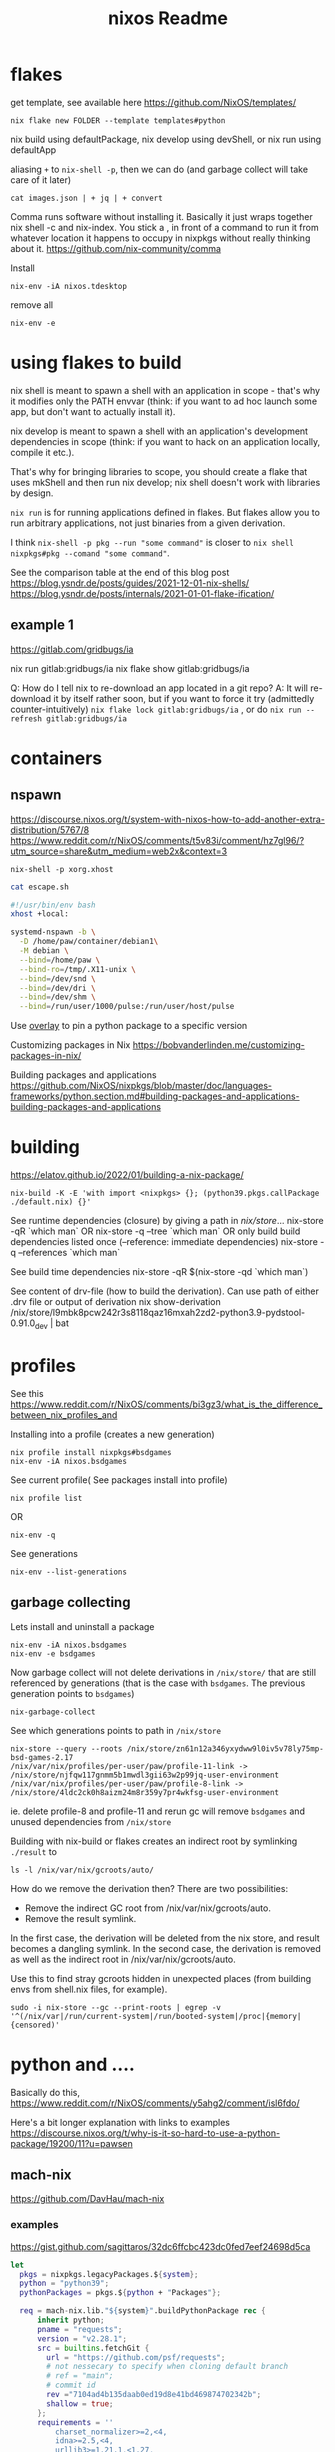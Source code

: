 :PROPERTIES:
:ID:       3750306f-bf6a-4da2-8735-e4a46e58cdf7
:END:
#+title: nixos
* flakes
get template, see available here https://github.com/NixOS/templates/
: nix flake new FOLDER --template templates#python

nix build using defaultPackage, nix develop using devShell, or nix run using defaultApp

aliasing =+= to =nix-shell -p=, then we can do (and garbage collect will take care of it later)
: cat images.json | + jq | + convert

Comma runs software without installing it. Basically it just wraps together nix shell -c and nix-index. You stick a , in front of a command to run it from whatever location it happens to occupy in nixpkgs without really thinking about it.
https://github.com/nix-community/comma


Install
: nix-env -iA nixos.tdesktop

remove all
: nix-env -e

* using flakes to build

nix shell is meant to spawn a shell with an application in scope - that's why it modifies only the PATH envvar (think: if you want to ad hoc launch some app, but don't want to actually install it).

nix develop is meant to spawn a shell with an application's development dependencies in scope (think: if you want to hack on an application locally, compile it etc.).

That's why for bringing libraries to scope, you should create a flake that uses mkShell and then run nix develop; nix shell doesn't work with libraries by design.

=nix run= is for running applications defined in flakes. But flakes allow you to run arbitrary applications, not just binaries from a given derivation.

I think =nix-shell -p pkg --run "some command"= is closer to =nix shell nixpkgs#pkg --comand "some command"=.

See the comparison table at the end of this blog post
https://blog.ysndr.de/posts/guides/2021-12-01-nix-shells/
https://blog.ysndr.de/posts/internals/2021-01-01-flake-ification/
** example 1
https://gitlab.com/gridbugs/ia

nix run gitlab:gridbugs/ia
nix flake show gitlab:gridbugs/ia

Q: How do I tell nix to re-download an app located in a git repo?
A: It will re-download it by itself rather soon, but if you want to force it try (admittedly counter-intuitively) =nix flake lock gitlab:gridbugs/ia= , or do =nix run --refresh gitlab:gridbugs/ia=

* containers
** nspawn
https://discourse.nixos.org/t/system-with-nixos-how-to-add-another-extra-distribution/5767/8
https://www.reddit.com/r/NixOS/comments/t5v83i/comment/hz7gl96/?utm_source=share&utm_medium=web2x&context=3

: nix-shell -p xorg.xhost
#+begin_src sh
cat escape.sh

#!/usr/bin/env bash
xhost +local:

systemd-nspawn -b \
  -D /home/paw/container/debian1\
  -M debian \
  --bind=/home/paw \
  --bind-ro=/tmp/.X11-unix \
  --bind=/dev/snd \
  --bind=/dev/dri \
  --bind=/dev/shm \
  --bind=/run/user/1000/pulse:/run/user/host/pulse
#+end_src

#+title: Readme


Use [[https://www.reddit.com/r/NixOS/comments/n6g3j4/buildpythonpackage_dependency_problems_how_to/][overlay]] to pin a python package to a specific version

Customizing packages in Nix
https://bobvanderlinden.me/customizing-packages-in-nix/


Building packages and applications
https://github.com/NixOS/nixpkgs/blob/master/doc/languages-frameworks/python.section.md#building-packages-and-applications-building-packages-and-applications

* building
https://elatov.github.io/2022/01/building-a-nix-package/

: nix-build -K -E 'with import <nixpkgs> {}; (python39.pkgs.callPackage ./default.nix) {}'


See runtime dependencies (closure) by giving a path in /nix/store/...
nix-store -qR  `which man`
OR
nix-store -q --tree  `which man`
OR only build build dependencies listed once (--reference: immediate dependencies)
nix-store -q --references `which man`

See build time dependencies
nix-store -qR $(nix-store -qd `which man`)

See content of drv-file (how to build the derivation). Can use path of either .drv file or output of derivation
nix show-derivation /nix/store/l9mbk8pcw242r3s8118qaz16mxah2zd2-python3.9-pydstool-0.91.0_dev | bat

* profiles
See this https://www.reddit.com/r/NixOS/comments/bi3gz3/what_is_the_difference_between_nix_profiles_and

Installing into a profile (creates a new generation)

: nix profile install nixpkgs#bsdgames
: nix-env -iA nixos.bsdgames

See current profile( See packages install into profile)
: nix profile list
OR
: nix-env -q


See generations
: nix-env --list-generations

** garbage collecting

Lets install and uninstall a package
: nix-env -iA nixos.bsdgames
: nix-env -e bsdgames

Now garbage collect will not delete derivations in =/nix/store/= that are still referenced by generations (that is the case with ~bsdgames~. The previous generation points to ~bsdgames~)
: nix-garbage-collect

See which generations points to path in =/nix/store=
: nix-store --query --roots /nix/store/zn61n12a346yxydww9l0iv5v78ly75mp-bsd-games-2.17
: /nix/var/nix/profiles/per-user/paw/profile-11-link -> /nix/store/njfqw117gnmm5b1mwdl3gii63w2p99jq-user-environment
: /nix/var/nix/profiles/per-user/paw/profile-8-link -> /nix/store/4ldc2ck0h8aizm24m8r359y7pr4wkfsg-user-environment

ie. delete profile-8 and profile-11 and rerun gc will remove =bsdgames= and unused dependencies from =/nix/store=


Building with nix-build or flakes creates an indirect root by symlinking =./result= to
: ls -l /nix/var/nix/gcroots/auto/

How do we remove the derivation then? There are two possibilities:
- Remove the indirect GC root from /nix/var/nix/gcroots/auto.
- Remove the result symlink.

In the first case, the derivation will be deleted from the nix store, and result becomes a dangling symlink. In the second case, the derivation is removed as well as the indirect root in /nix/var/nix/gcroots/auto.

Use this to find stray gcroots hidden in unexpected places (from building envs from shell.nix files, for example).
: sudo -i nix-store --gc --print-roots | egrep -v '^(/nix/var|/run/current-system|/run/booted-system|/proc|{memory|{censored)'

* python and ....
Basically do this,
https://www.reddit.com/r/NixOS/comments/y5ahg2/comment/isl6fdo/


Here's a bit longer explanation with links to examples
https://discourse.nixos.org/t/why-is-it-so-hard-to-use-a-python-package/19200/11?u=pawsen



** mach-nix
https://github.com/DavHau/mach-nix

*** examples
https://gist.github.com/sagittaros/32dc6ffcbc423dc0fed7eef24698d5ca

#+begin_src nix
      let
        pkgs = nixpkgs.legacyPackages.${system};
        python = "python39";
        pythonPackages = pkgs.${python + "Packages"};

        req = mach-nix.lib."${system}".buildPythonPackage rec {
            inherit python;
            pname = "requests";
            version = "v2.28.1";
            src = builtins.fetchGit {
              url = "https://github.com/psf/requests";
              # not nessecary to specify when cloning default branch
              # ref = "main";
              # commit id
              rev ="7104ad4b135daab0ed19d8e41bd469874702342b";
              shallow = true;
            };
            requirements = ''
                charset_normalizer>=2,<4,
                idna>=2.5,<4,
                urllib3>=1.21.1,<1.27,
                certifi>=2017.4.17,
            '';
            # use requirementsextra in case auto-detected requirements are incomplete
            requirementsExtra = "pytest";
          };
#+end_src
* misc useful commands
Get =<nixpkgs>= commit-id for specific version of a program.
https://lazamar.co.uk/nix-versions/

Quick primer on [[https://elatov.github.io/2022/01/building-a-nix-package/#contributing-to-nixpkgs][contributing to nixpkgs]]

#+begin_src sh

nix search nixpkgs#python3Packages poetry
nix-build -E 'with import <nixpkgs> {}; callPackage ./default.nix {}'
#+end_src

Find which packages provides a library, etc: Install =nix-index= and
: nix-locate -1 -w libgssapi_krb5.so.2  | grep -v \(

Get meta data for package (incl. version)
: nix eval nixpkgs#prusa-slicer.meta

* examples
[[https://git.kirinsst.xyz/kir/nixos-configs][server-config]]
[[https://gitea.tlater.net/tlaternet/tlaternet-server][another good server config]]
* Fix package

gsettings
https://nixos.org/manual/nixpkgs/stable/#ssec-gnome-icons
https://discourse.nixos.org/t/org-gtk-settings-filechooser-is-not-installed-when-running-i3/24373/5



nix-locate org.gtk.Settings.FileChooser.gschema.xml

https://search.nixos.org/packages?channel=23.11&from=0&size=50&sort=relevance&type=packages&query=gtk3
https://github.com/NixOS/nixpkgs/blob/nixos-23.11/pkgs/development/libraries/gtk/3.x.nix#L245


GLib-GIO-ERROR **: No GSettings schemas are installed on the system
(openscad:26805): GLib-GIO-ERROR **: 13:10:37.913: Settings schema 'org.gtk.Settings.FileChooser' is not installed

veracrypt: add wrapGAppsHook
https://github.com/NixOS/nixpkgs/pull/221768/files


advanced example
https://github.com/NixOS/nixpkgs/pull/190960/files
** shallow clone of nixpkgs
https://discourse.nixos.org/t/nix-monorepo-size-and-contribution/5565
